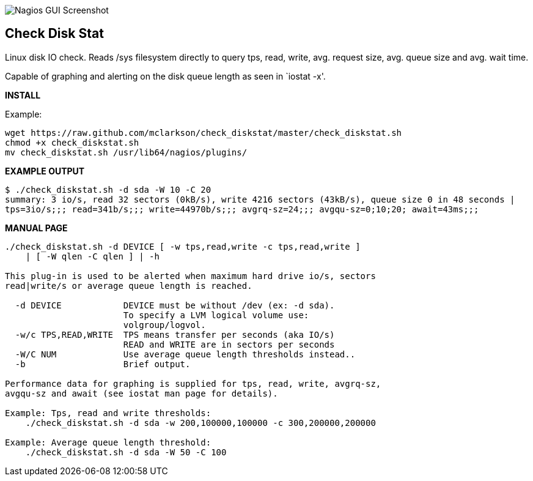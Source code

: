 ++++
<img src="http://www.smorg.co.uk/images/check_diskstat.png"
alt="Nagios GUI Screenshot" style="float:none" />
++++

Check Disk Stat
---------------

Linux disk IO check. Reads /sys filesystem directly to query tps, read, write, avg. request size, avg. queue size and avg. wait time.

Capable of graphing and alerting on the disk queue length as seen in `iostat -x'.

*INSTALL*

Example:

----
wget https://raw.github.com/mclarkson/check_diskstat/master/check_diskstat.sh
chmod +x check_diskstat.sh
mv check_diskstat.sh /usr/lib64/nagios/plugins/
----

*EXAMPLE OUTPUT*

----
$ ./check_diskstat.sh -d sda -W 10 -C 20
summary: 3 io/s, read 32 sectors (0kB/s), write 4216 sectors (43kB/s), queue size 0 in 48 seconds | 
tps=3io/s;;; read=341b/s;;; write=44970b/s;;; avgrq-sz=24;;; avgqu-sz=0;10;20; await=43ms;;;
----

*MANUAL PAGE*

----
./check_diskstat.sh -d DEVICE [ -w tps,read,write -c tps,read,write ] 
    | [ -W qlen -C qlen ] | -h

This plug-in is used to be alerted when maximum hard drive io/s, sectors
read|write/s or average queue length is reached.

  -d DEVICE            DEVICE must be without /dev (ex: -d sda).
                       To specify a LVM logical volume use:
                       volgroup/logvol.
  -w/c TPS,READ,WRITE  TPS means transfer per seconds (aka IO/s)
                       READ and WRITE are in sectors per seconds
  -W/C NUM             Use average queue length thresholds instead..
  -b                   Brief output.

Performance data for graphing is supplied for tps, read, write, avgrq-sz,
avgqu-sz and await (see iostat man page for details).

Example: Tps, read and write thresholds:
    ./check_diskstat.sh -d sda -w 200,100000,100000 -c 300,200000,200000

Example: Average queue length threshold:
    ./check_diskstat.sh -d sda -W 50 -C 100

----

